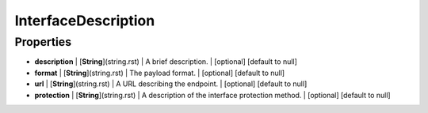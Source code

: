 InterfaceDescription
---------------
Properties
==========


*  **description** | [**String**](string.rst) | A brief description. | [optional] [default to null]
*  **format** | [**String**](string.rst) | The payload format. | [optional] [default to null]
*  **url** | [**String**](string.rst) | A URL describing the endpoint. | [optional] [default to null]
*  **protection** | [**String**](string.rst) | A description of the interface protection method. | [optional] [default to null]

